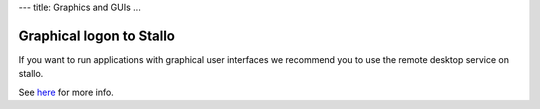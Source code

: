 ---
title: Graphics and GUIs
...

Graphical logon to Stallo
~~~~~~~~~~~~~~~~~~~~~~~~~~~~~~~~~~~

If you want to run applications with graphical user interfaces we recommend you to use the remote desktop service on stallo.

See `here <http://stallo-gui.uit.no/vnc/>`_ for more info.

